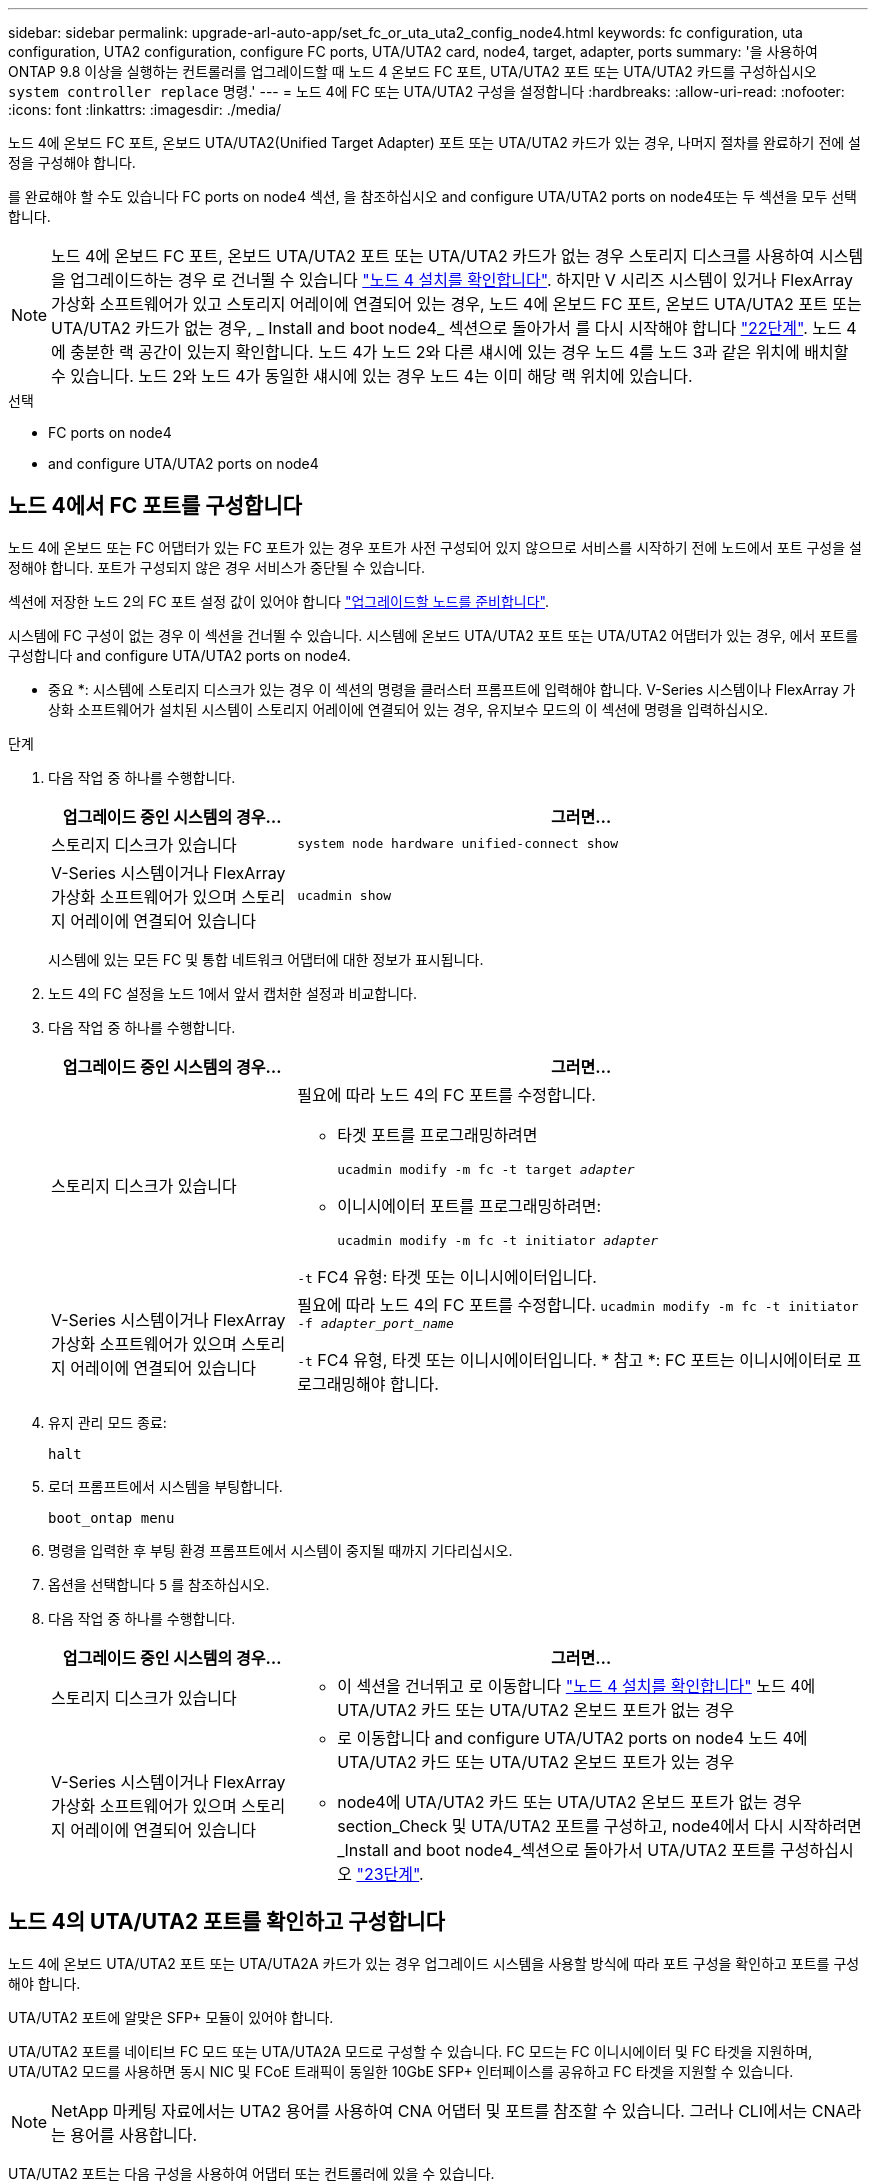---
sidebar: sidebar 
permalink: upgrade-arl-auto-app/set_fc_or_uta_uta2_config_node4.html 
keywords: fc configuration, uta configuration, UTA2 configuration, configure FC ports, UTA/UTA2 card, node4, target, adapter, ports 
summary: '을 사용하여 ONTAP 9.8 이상을 실행하는 컨트롤러를 업그레이드할 때 노드 4 온보드 FC 포트, UTA/UTA2 포트 또는 UTA/UTA2 카드를 구성하십시오 `system controller replace` 명령.' 
---
= 노드 4에 FC 또는 UTA/UTA2 구성을 설정합니다
:hardbreaks:
:allow-uri-read: 
:nofooter: 
:icons: font
:linkattrs: 
:imagesdir: ./media/


[role="lead"]
노드 4에 온보드 FC 포트, 온보드 UTA/UTA2(Unified Target Adapter) 포트 또는 UTA/UTA2 카드가 있는 경우, 나머지 절차를 완료하기 전에 설정을 구성해야 합니다.

를 완료해야 할 수도 있습니다  FC ports on node4 섹션, 을 참조하십시오  and configure UTA/UTA2 ports on node4또는 두 섹션을 모두 선택합니다.


NOTE: 노드 4에 온보드 FC 포트, 온보드 UTA/UTA2 포트 또는 UTA/UTA2 카드가 없는 경우 스토리지 디스크를 사용하여 시스템을 업그레이드하는 경우 로 건너뛸 수 있습니다 link:verify_node4_installation.html["노드 4 설치를 확인합니다"]. 하지만 V 시리즈 시스템이 있거나 FlexArray 가상화 소프트웨어가 있고 스토리지 어레이에 연결되어 있는 경우, 노드 4에 온보드 FC 포트, 온보드 UTA/UTA2 포트 또는 UTA/UTA2 카드가 없는 경우, _ Install and boot node4_ 섹션으로 돌아가서 를 다시 시작해야 합니다 link:install_boot_node4.html#step22["22단계"]. 노드 4에 충분한 랙 공간이 있는지 확인합니다. 노드 4가 노드 2와 다른 섀시에 있는 경우 노드 4를 노드 3과 같은 위치에 배치할 수 있습니다. 노드 2와 노드 4가 동일한 섀시에 있는 경우 노드 4는 이미 해당 랙 위치에 있습니다.

.선택
*  FC ports on node4
*  and configure UTA/UTA2 ports on node4




== 노드 4에서 FC 포트를 구성합니다

노드 4에 온보드 또는 FC 어댑터가 있는 FC 포트가 있는 경우 포트가 사전 구성되어 있지 않으므로 서비스를 시작하기 전에 노드에서 포트 구성을 설정해야 합니다. 포트가 구성되지 않은 경우 서비스가 중단될 수 있습니다.

섹션에 저장한 노드 2의 FC 포트 설정 값이 있어야 합니다 link:prepare_nodes_for_upgrade.html["업그레이드할 노드를 준비합니다"].

시스템에 FC 구성이 없는 경우 이 섹션을 건너뛸 수 있습니다. 시스템에 온보드 UTA/UTA2 포트 또는 UTA/UTA2 어댑터가 있는 경우, 에서 포트를 구성합니다  and configure UTA/UTA2 ports on node4.

* 중요 *: 시스템에 스토리지 디스크가 있는 경우 이 섹션의 명령을 클러스터 프롬프트에 입력해야 합니다. V-Series 시스템이나 FlexArray 가상화 소프트웨어가 설치된 시스템이 스토리지 어레이에 연결되어 있는 경우, 유지보수 모드의 이 섹션에 명령을 입력하십시오.

.단계
. 다음 작업 중 하나를 수행합니다.
+
[cols="30,70"]
|===
| 업그레이드 중인 시스템의 경우... | 그러면... 


| 스토리지 디스크가 있습니다 | `system node hardware unified-connect show` 


| V-Series 시스템이거나 FlexArray 가상화 소프트웨어가 있으며 스토리지 어레이에 연결되어 있습니다 | `ucadmin show` 
|===
+
시스템에 있는 모든 FC 및 통합 네트워크 어댑터에 대한 정보가 표시됩니다.

. 노드 4의 FC 설정을 노드 1에서 앞서 캡처한 설정과 비교합니다.
. 다음 작업 중 하나를 수행합니다.
+
[cols="30,70"]
|===
| 업그레이드 중인 시스템의 경우... | 그러면... 


| 스토리지 디스크가 있습니다  a| 
필요에 따라 노드 4의 FC 포트를 수정합니다.

** 타겟 포트를 프로그래밍하려면
+
`ucadmin modify -m fc -t target _adapter_`

** 이니시에이터 포트를 프로그래밍하려면:
+
`ucadmin modify -m fc -t initiator _adapter_`



`-t` FC4 유형: 타겟 또는 이니시에이터입니다.



| V-Series 시스템이거나 FlexArray 가상화 소프트웨어가 있으며 스토리지 어레이에 연결되어 있습니다 | 필요에 따라 노드 4의 FC 포트를 수정합니다.
`ucadmin modify -m fc -t initiator -f _adapter_port_name_`

`-t` FC4 유형, 타겟 또는 이니시에이터입니다. * 참고 *: FC 포트는 이니시에이터로 프로그래밍해야 합니다. 
|===
. 유지 관리 모드 종료:
+
`halt`

. 로더 프롬프트에서 시스템을 부팅합니다.
+
`boot_ontap menu`

. 명령을 입력한 후 부팅 환경 프롬프트에서 시스템이 중지될 때까지 기다리십시오.
. 옵션을 선택합니다 `5` 를 참조하십시오.


. [[step8]] 다음 작업 중 하나를 수행합니다.
+
[cols="30,70"]
|===
| 업그레이드 중인 시스템의 경우... | 그러면... 


| 스토리지 디스크가 있습니다  a| 
** 이 섹션을 건너뛰고 로 이동합니다 link:verify_node4_installation.html["노드 4 설치를 확인합니다"] 노드 4에 UTA/UTA2 카드 또는 UTA/UTA2 온보드 포트가 없는 경우




| V-Series 시스템이거나 FlexArray 가상화 소프트웨어가 있으며 스토리지 어레이에 연결되어 있습니다  a| 
** 로 이동합니다  and configure UTA/UTA2 ports on node4 노드 4에 UTA/UTA2 카드 또는 UTA/UTA2 온보드 포트가 있는 경우
** node4에 UTA/UTA2 카드 또는 UTA/UTA2 온보드 포트가 없는 경우 section_Check 및 UTA/UTA2 포트를 구성하고, node4에서 다시 시작하려면 _Install and boot node4_섹션으로 돌아가서 UTA/UTA2 포트를 구성하십시오 link:install_boot_node4.html#step23["23단계"].


|===




== 노드 4의 UTA/UTA2 포트를 확인하고 구성합니다

노드 4에 온보드 UTA/UTA2 포트 또는 UTA/UTA2A 카드가 있는 경우 업그레이드 시스템을 사용할 방식에 따라 포트 구성을 확인하고 포트를 구성해야 합니다.

UTA/UTA2 포트에 알맞은 SFP+ 모듈이 있어야 합니다.

UTA/UTA2 포트를 네이티브 FC 모드 또는 UTA/UTA2A 모드로 구성할 수 있습니다. FC 모드는 FC 이니시에이터 및 FC 타겟을 지원하며, UTA/UTA2 모드를 사용하면 동시 NIC 및 FCoE 트래픽이 동일한 10GbE SFP+ 인터페이스를 공유하고 FC 타겟을 지원할 수 있습니다.


NOTE: NetApp 마케팅 자료에서는 UTA2 용어를 사용하여 CNA 어댑터 및 포트를 참조할 수 있습니다. 그러나 CLI에서는 CNA라는 용어를 사용합니다.

UTA/UTA2 포트는 다음 구성을 사용하여 어댑터 또는 컨트롤러에 있을 수 있습니다.

* UTA/UTA2 카드를 컨트롤러와 동시에 주문했으며 사용자가 요청한 Personality를 구성하기 위해 배송 전에 구성되었습니다.
* 컨트롤러와 별도로 주문한 UTA/UTA2 카드는 기본 FC 대상 퍼스낼리티로 제공됩니다.
* 새 컨트롤러의 온보드 UTA/UTA2 포트는 사용자가 요청한 Personality를 구성하기 위해 배송 전에 구성되었습니다.


하지만 노드 4의 UTA/UTA2 포트 구성을 확인하고 필요한 경우 이를 변경해야 합니다.


WARNING: * 주의 *: 시스템에 스토리지 디스크가 있는 경우, 유지보수 모드로 들어가라는 지시가 없는 한 클러스터 프롬프트에서 이 섹션에 있는 명령을 입력합니다. 스토리지 어레이에 연결된 MetroCluster FC 시스템, V-Series 시스템 또는 FlexArray 가상화 소프트웨어가 설치된 시스템에서 UTA/UTA2 포트를 구성하려면 유지 관리 모드에 있어야 합니다.

.단계
. 노드 4에서 다음 명령 중 하나를 사용하여 포트가 현재 어떻게 구성되어 있는지 확인합니다.
+
[cols="30,70"]
|===
| 시스템이... | 그러면... 


| 스토리지 디스크가 있습니다 | `system node hardware unified-connect show` 


| V-Series 시스템이거나 FlexArray 가상화 소프트웨어가 있으며 스토리지 어레이에 연결되어 있습니다 | `ucadmin show` 
|===
+
다음 예와 유사한 출력이 표시됩니다.

+
....
*> ucadmin show
                Current  Current    Pending   Pending   Admin
Node   Adapter  Mode     Type       Mode      Type      Status
----   -------  ---      ---------  -------   --------  -------
f-a    0e       fc       initiator  -          -        online
f-a    0f       fc       initiator  -          -        online
f-a    0g       cna      target     -          -        online
f-a    0h       cna      target     -          -        online
f-a    0e       fc       initiator  -          -        online
f-a    0f       fc       initiator  -          -        online
f-a    0g       cna      target     -          -        online
f-a    0h       cna      target     -          -        online
*>
....
. 현재 SFP+ 모듈이 원하는 용과 일치하지 않는 경우 올바른 SFP+ 모듈로 교체하십시오.
+
올바른 SFP+ 모듈을 얻으려면 NetApp 담당자에게 문의하십시오.

. 의 출력을 검사합니다 `ucadmin show` UTA/UTA2 포트가 원하는 특성을 가지고 있는지 여부를 확인합니다.
. 다음 작업 중 하나를 수행합니다.
+
[cols="30,70"]
|===
| CNA 포트... | 그러면... 


| 원하는 개성을 표현하지 마십시오 | 로 이동합니다 ,5단계. 


| 원하는 개성을 갖고 싶어하세요 | 단계 5에서 단계 12까지 건너뛰고 로 이동합니다 ,13단계. 
|===
. [[auto_check_4_step5] 다음 작업 중 하나를 수행합니다.
+
[cols="30,70"]
|===
| 구성 중인 경우... | 그러면... 


| UTA/UTA2 카드 포트 | 로 이동합니다 ,7단계 


| 온보드 UTA/UTA2 포트 | 7단계를 건너뛰고 로 이동합니다 ,8단계. 
|===
. 어댑터가 이니시에이터 모드에 있고 UTA/UTA2 포트가 온라인 상태인 경우 UTA/UTA2 포트를 오프라인으로 전환합니다.
+
`storage disable adapter _adapter_name_`

+
대상 모드의 어댑터는 유지 관리 모드에서 자동으로 오프라인 상태가 됩니다.

. [[auto_check_4_step7]] 현재 구성이 원하는 용과 일치하지 않으면 필요에 따라 구성을 변경합니다.
+
`ucadmin modify -m fc|cna -t initiator|target _adapter_name_`

+
** `-m` 성격 모드, FC 또는 10GbE UTA입니다.
** `-t` FC4형, `target` 또는 `initiator`.
+

NOTE: 테이프 드라이브, FlexArray 가상화 시스템 및 MetroCluster 구성에 FC Initiator를 사용해야 합니다. SAN 클라이언트에 FC 타겟을 사용해야 합니다.



. [[auto_check_4_step8]] 다음 명령을 사용하여 설정을 확인하고 출력을 확인합니다.
+
`ucadmin show`

. 설정을 확인합니다.
+
[cols="40,60"]
|===
| 시스템이... | 그러면... 


| 스토리지 디스크가 있습니다 | `ucadmin show` 


| V-Series 시스템이거나 FlexArray 가상화 소프트웨어가 있으며 스토리지 어레이에 연결되어 있습니다 | `ucadmin show` 
|===
+
다음 예제의 출력은 FC4 어댑터 "1b"의 유형이 로 변경되었음을 나타냅니다 `initiator` 어댑터 "2a"와 "2b"의 모드가 로 변경됩니다 `cna`:

+
....
*> ucadmin show
Node  Adapter  Current Mode  Current Type  Pending Mode  Pending Type  Admin Status
----  -------  ------------  ------------  ------------  ------------  ------------
f-a   1a       fc             initiator    -             -             online
f-a   1b       fc             target       -             initiator     online
f-a   2a       fc             target       cna           -             online
f-a   2b       fc             target       cna           -             online
4 entries were displayed.
*>
....
. 각 포트에 대해 다음 명령 중 하나를 입력하여 타겟 포트를 온라인으로 전환합니다.
+
[cols="30,70"]
|===
| 시스템이... | 그러면... 


| 스토리지 디스크가 있습니다 | `network fcp adapter modify -node _node_name_ -adapter _adapter_name_ -state up` 


| V-Series 시스템이거나 FlexArray 가상화 소프트웨어가 있으며 스토리지 어레이에 연결되어 있습니다 | `fcp config _adapter_name_ up` 
|===
. 포트에 케이블을 연결합니다.


. [[12단계]] 다음 작업 중 하나를 수행합니다.
+
[cols="30,70"]
|===
| 시스템이... | 그러면... 


| 스토리지 디스크가 있습니다 | 로 이동합니다 link:verify_node4_installation.html["노드 4 설치를 확인합니다"]. 


| V-Series 시스템이거나 FlexArray 가상화 소프트웨어가 있으며 스토리지 어레이에 연결되어 있습니다 | install and boot node4_ 섹션으로 돌아가서 에서 다시 시작합니다 link:install_boot_node4.html#step23["23단계"]. 
|===
. [[auto_check_4_step13] 유지보수 모드 종료:
+
`halt`

. [[step14]] 부트 메뉴의 부트 노드:
+
`boot_ontap menu`.

+
A800으로 업그레이드할 경우 으로 이동하십시오 ,23단계

. [[auto_check_4_step15]]노드 4에서 부팅 메뉴로 이동하여 22/7을 사용하여 숨겨진 옵션을 선택합니다 `boot_after_controller_replacement`. 다음 예제와 같이 프롬프트에서 node2를 입력하여 node4에 노드 2의 디스크를 재할당합니다.
+
.콘솔 출력 예를 확장합니다
====
[listing]
----
LOADER-A> boot_ontap menu
.
.
<output truncated>
.
All rights reserved.
*******************************
*                             *
* Press Ctrl-C for Boot Menu. *
*                             *
*******************************
.
<output truncated>
.
Please choose one of the following:
(1)  Normal Boot.
(2)  Boot without /etc/rc.
(3)  Change password.
(4)  Clean configuration and initialize all disks.
(5)  Maintenance mode boot.
(6)  Update flash from backup config.
(7)  Install new software first.
(8)  Reboot node.
(9)  Configure Advanced Drive Partitioning.
(10) Set Onboard Key Manager recovery secrets.
(11) Configure node for external key management.
Selection (1-11)? 22/7
(22/7)                          Print this secret List
(25/6)                          Force boot with multiple filesystem disks missing.
(25/7)                          Boot w/ disk labels forced to clean.
(29/7)                          Bypass media errors.
(44/4a)                         Zero disks if needed and create new flexible root volume.
(44/7)                          Assign all disks, Initialize all disks as SPARE, write DDR labels
.
.
<output truncated>
.
.
(wipeconfig)                        Clean all configuration on boot device
(boot_after_controller_replacement) Boot after controller upgrade
(boot_after_mcc_transition)         Boot after MCC transition
(9a)                                Unpartition all disks and remove their ownership information.
(9b)                                Clean configuration and initialize node with partitioned disks.
(9c)                                Clean configuration and initialize node with whole disks.
(9d)                                Reboot the node.
(9e)                                Return to main boot menu.
The boot device has changed. System configuration information could be lost. Use option (6) to
restore the system configuration, or option (4) to initialize all disks and setup a new system.
Normal Boot is prohibited.
Please choose one of the following:
(1)  Normal Boot.
(2)  Boot without /etc/rc.
(3)  Change password.
(4)  Clean configuration and initialize all disks.
(5)  Maintenance mode boot.
(6)  Update flash from backup config.
(7)  Install new software first.
(8)  Reboot node.
(9)  Configure Advanced Drive Partitioning.
(10) Set Onboard Key Manager recovery secrets.
(11) Configure node for external key management.
Selection (1-11)? boot_after_controller_replacement
This will replace all flash-based configuration with the last backup to disks. Are you sure
you want to continue?: yes
.
.
<output truncated>
.
.
Controller Replacement: Provide name of the node you would like to replace:
<nodename of the node being replaced>
Changing sysid of node node2 disks.
Fetched sanown old_owner_sysid = 536940063 and calculated old sys id = 536940063
Partner sysid = 4294967295, owner sysid = 536940063
.
.
<output truncated>
.
.
varfs_backup_restore: restore using /mroot/etc/varfs.tgz
varfs_backup_restore: attempting to restore /var/kmip to the boot device
varfs_backup_restore: failed to restore /var/kmip to the boot device
varfs_backup_restore: attempting to restore env file to the boot device
varfs_backup_restore: successfully restored env file to the boot device wrote
    key file "/tmp/rndc.key"
varfs_backup_restore: timeout waiting for login
varfs_backup_restore: Rebooting to load the new varfs
Terminated
<node reboots>
System rebooting...
.
.
Restoring env file from boot media...
copy_env_file:scenario = head upgrade
Successfully restored env file from boot media...
Rebooting to load the restored env file...
.
System rebooting...
.
.
.
<output truncated>
.
.
.
.
WARNING: System ID mismatch. This usually occurs when replacing a
boot device or NVRAM cards!
Override system ID? {y|n} y
.
.
.
.
Login:
----
====
+

NOTE: 위의 콘솔 출력 예에서 시스템이 ADP(고급 디스크 파티셔닝) 디스크를 사용하는 경우 ONTAP에서 파트너 노드 이름을 묻는 메시지를 표시합니다.

. 시스템이 메시지와 함께 재부팅 루프에 들어갈 경우 `no disks found`은 시스템이 FC 또는 UTA/UTA2 포트를 타겟 모드로 다시 설정했으므로 디스크를 볼 수 없음을 나타냅니다. 이 문제를 해결하려면 을 계속합니다 ,17단계 를 선택합니다 ,22단계 또는 섹션으로 이동합니다 link:verify_node4_installation.html["노드 4 설치를 확인합니다"].
. [[auto_check_4_step17]]을 누릅니다 `Ctrl-C` 자동 부팅 중에 의 노드가 중지됩니다 `LOADER>` 메시지가 표시됩니다.
. 로더 프롬프트에서 유지보수 모드로 전환합니다.
+
`boot_ontap maint`

. 유지보수 모드에서 현재 타겟 모드에 있는 이전에 설정된 이니시에이터 포트를 모두 표시합니다.
+
`ucadmin show`

+
포트를 다시 이니시에이터 모드로 변경합니다.

+
`ucadmin modify -m fc -t initiator -f _adapter name_`

. 포트가 이니시에이터 모드로 변경되었는지 확인합니다.
+
`ucadmin show`

. 유지보수 모드 종료:
+
`halt`

+
[NOTE]
====
외부 디스크를 지원하는 시스템에서 외부 디스크도 지원하는 시스템으로 업그레이드하는 경우 로 이동합니다 ,22단계.

외부 디스크를 사용하는 시스템에서 AFF A800 시스템과 같은 내부 디스크와 외부 디스크를 모두 지원하는 시스템으로 업그레이드하는 경우 로 이동하십시오 ,23단계.

====
. [[auto_check_4_step22]] 로더 프롬프트에서 부팅:
+
`boot_ontap`

+
이제 부팅 시 노드에서 이전에 할당되었으며 예상대로 부팅할 수 있는 모든 디스크를 감지할 수 있습니다.



. [[auto_check_4_step23] 외부 디스크가 있는 시스템에서 내부 및 외부 디스크를 지원하는 시스템(예: AFF A800 시스템)으로 업그레이드하는 경우 node2 애그리게이트를 루트 애그리게이트로 설정하여 node4가 node2의 루트 애그리게이트에서 부팅되도록 하십시오. 루트 애그리게이트를 설정하려면 부팅 메뉴로 이동하여 옵션을 선택합니다 `5` 를 눌러 유지보수 모드로 전환합니다.
+

WARNING: * 표시된 정확한 순서대로 다음 하위 단계를 수행해야 합니다. 그렇지 않으면 운영 중단이나 데이터 손실이 발생할 수 있습니다. *

+
다음 절차에서는 노드 4가 노드 2의 루트 애그리게이트에서 부팅되도록 설정합니다.

+
.. 유지보수 모드로 전환:
+
`boot_ontap maint`

.. 노드 2 애그리게이트의 RAID, plex 및 체크섬 정보를 확인합니다.
+
`aggr status -r`

.. 노드 2 애그리게이트의 상태를 확인합니다.
+
`aggr status`

.. 필요한 경우 node2 애그리게이트를 온라인 상태로 전환합니다.
+
`aggr_online root_aggr_from___node2__`

.. 노드 4가 원래 루트 애그리게이트로부터 부팅하지 않도록 합니다.
+
`aggr offline _root_aggr_on_node4_`

.. 노드 2의 루트 애그리게이트를 노드 4의 새 루트 애그리게이트로 설정합니다.
+
`aggr options aggr_from___node2__ root`

.. 노드 4의 루트 애그리게이트가 오프라인 상태이고 노드 2에서 가져온 디스크의 루트 애그리게이트가 온라인 상태이고 루트:
+
`aggr status`

+

NOTE: 이전 하위 단계를 수행하지 않으면 노드 4가 내부 루트 애그리게이트에서 부팅되거나 시스템에서 새 클러스터 구성이 있다고 가정하거나 클러스터 구성을 확인하라는 메시지가 표시될 수 있습니다.

+
다음은 명령 출력의 예입니다.



+
....
---------------------------------------------------------------------
Aggr State                       Status               Options
aggr 0_nst_fas8080_15 online     raid_dp, aggr        root, nosnap=on
                                 fast zeroed
                                 64-bit
aggr0 offline                    raid_dp, aggr        diskroot
                                 fast zeroed`
                                 64-bit
---------------------------------------------------------------------
....

